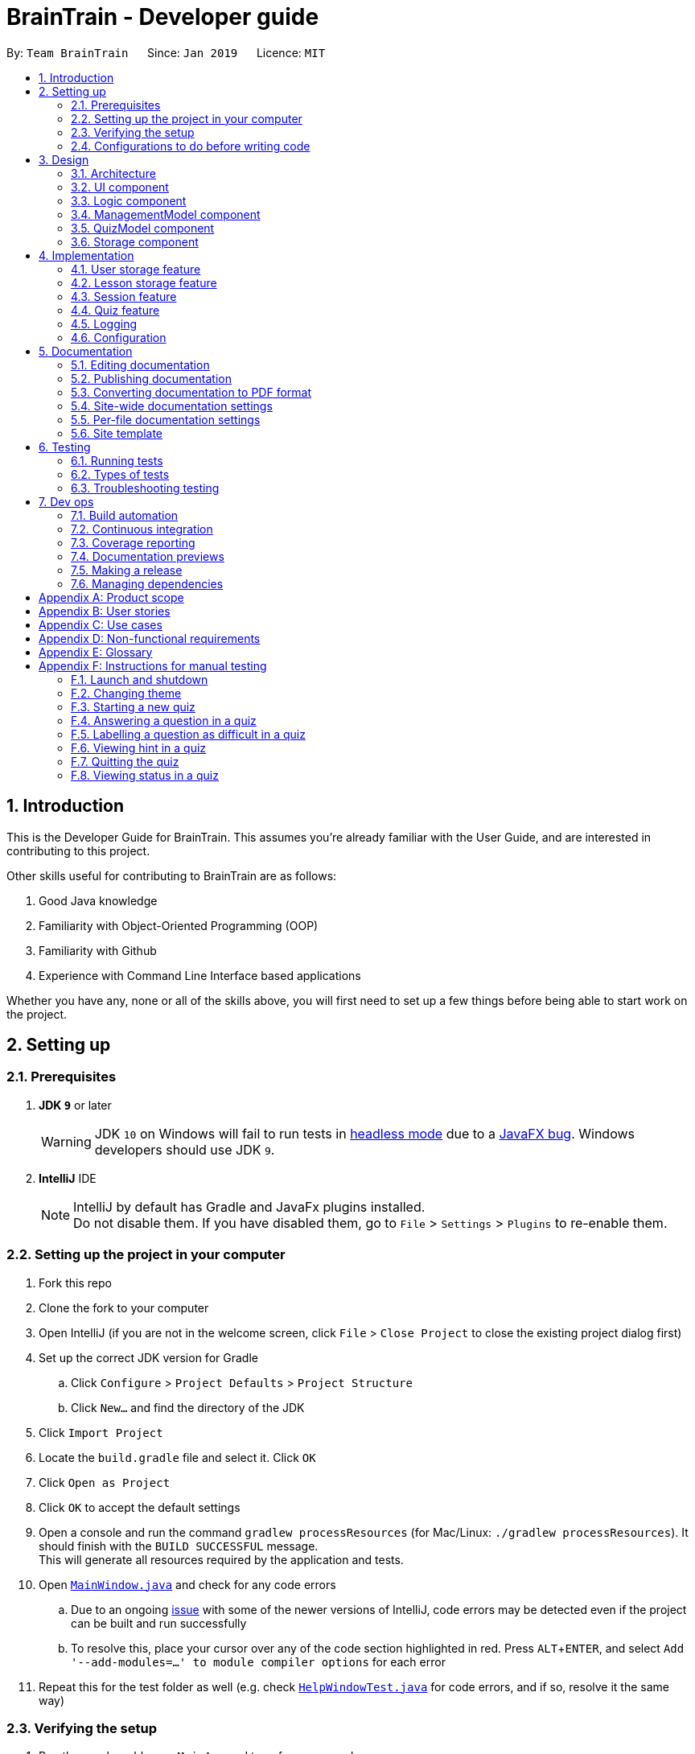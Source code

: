 = BrainTrain - Developer guide
:site-section: DeveloperGuide
:toc:
:toc-title:
:toc-placement: preamble
:sectnums:
:imagesDir: images
:stylesDir: stylesheets
:xrefstyle: full
:experimental:
ifdef::env-github[]
:tip-caption: :bulb:
:note-caption: :information_source:
:warning-caption: :warning:
:experimental:
endif::[]
:repoURL: https://github.com/CS2103-AY1819S2-W14-1/main/tree/master

By: `Team BrainTrain`      Since: `Jan 2019`      Licence: `MIT`

== Introduction +

This is the Developer Guide for BrainTrain. This assumes you're already familiar with the User Guide, and are interested in contributing to this project. +

Other skills useful for contributing to BrainTrain are as follows: +

. Good Java knowledge
. Familiarity with Object-Oriented Programming (OOP)
. Familiarity with Github
. Experience with Command Line Interface based applications

Whether you have any, none or all of the skills above, you will first need to set up a few things before being able to start work on the project.

== Setting up +

=== Prerequisites +

. *JDK `9`* or later
+
[WARNING]
JDK `10` on Windows will fail to run tests in <<UsingGradle#Running-Tests, headless mode>> due to a https://github.com/javafxports/openjdk-jfx/issues/66[JavaFX bug].
Windows developers should use JDK `9`.

. *IntelliJ* IDE
+
[NOTE]
IntelliJ by default has Gradle and JavaFx plugins installed. +
Do not disable them. If you have disabled them, go to `File` > `Settings` > `Plugins` to re-enable them.


=== Setting up the project in your computer

. Fork this repo
. Clone the fork to your computer
. Open IntelliJ (if you are not in the welcome screen, click `File` > `Close Project` to close the existing project dialog first)
. Set up the correct JDK version for Gradle
.. Click `Configure` > `Project Defaults` > `Project Structure`
.. Click `New...` and find the directory of the JDK
. Click `Import Project`
. Locate the `build.gradle` file and select it. Click `OK`
. Click `Open as Project`
. Click `OK` to accept the default settings
. Open a console and run the command `gradlew processResources` (for Mac/Linux: `./gradlew processResources`). It should finish with the `BUILD SUCCESSFUL` message. +
This will generate all resources required by the application and tests.
. Open link:{repoURL}/src/main/java/seedu/address/ui/MainWindow.java[`MainWindow.java`] and check for any code errors
.. Due to an ongoing https://youtrack.jetbrains.com/issue/IDEA-189060[issue] with some of the newer versions of IntelliJ, code errors may be detected even if the project can be built and run successfully
.. To resolve this, place your cursor over any of the code section highlighted in red. Press kbd:[ALT + ENTER], and select `Add '--add-modules=...' to module compiler options` for each error
. Repeat this for the test folder as well (e.g. check link:{repoURL}/src/test/java/seedu/address/ui/HelpWindowTest.java[`HelpWindowTest.java`] for code errors, and if so, resolve it the same way)

=== Verifying the setup

. Run the `seedu.address.MainApp` and try a few commands
. <<Testing,Run the tests>> to ensure they all pass.

=== Configurations to do before writing code

==== Configuring the coding style

This project follows https://github.com/oss-generic/process/blob/master/docs/CodingStandards.adoc[oss-generic coding standards]. IntelliJ's default style is mostly compliant with ours but it uses a different import order from ours. To rectify,

. Go to `File` > `Settings...` (Windows/Linux), or `IntelliJ IDEA` > `Preferences...` (macOS)
. Select `Editor` > `Code Style` > `Java`
. Click on the `Imports` tab to set the order

* For `Class count to use import with '\*'` and `Names count to use static import with '*'`: Set to `999` to prevent IntelliJ from contracting the import statements
* For `Import Layout`: The order is `import static all other imports`, `import java.\*`, `import javax.*`, `import org.\*`, `import com.*`, `import all other imports`. Add a `<blank line>` between each `import`

Optionally, you can follow the <<UsingCheckstyle#, UsingCheckstyle.adoc>> document to configure Intellij to check style-compliance as you write code.

==== Setting up CI

Set up Travis to perform Continuous Integration (CI) for your fork. See <<UsingTravis#, UsingTravis.adoc>> to learn how to set it up.

After setting up Travis, you can optionally set up coverage reporting for your team fork (see <<UsingCoveralls#, UsingCoveralls.adoc>>).

[NOTE]
Coverage reporting could be useful for a team repository that hosts the final version but it is not that useful for your personal fork.

Optionally, you can set up AppVeyor as a second CI (see <<UsingAppVeyor#, UsingAppVeyor.adoc>>).

[NOTE]
Having both Travis and AppVeyor ensures your app works on both Unix-based platforms and Windows-based platforms (Travis is Unix-based and AppVeyor is Windows-based)

== Design

[[Design-Architecture]]
=== Architecture

.Architecture diagram
image::Architecture.png[width="600"]

[TIP]
The `.pptx` files used to create diagrams in this document can be found in the link:{repoURL}/docs/diagrams/[diagrams] folder. To update a diagram, modify the diagram in the pptx file, select the objects of the diagram, and choose `Save as picture`.

The *_architecture diagram_* given above illustrates the high-level design of the BrainTrain app. It shows the key components of the app, and how they interact with one another.

==== Brief overview of key components
* `Main` has only one class called link:{repoURL}/src/main/java/seedu/address/MainApp.java[`MainApp`] which is responsible for:

** Initializing the components in the correct sequence and connecting them at app launch.
** Shutting down the components and invoking necessary clean-up methods at app closure.

* <<Design-Commons,*`Commons`*>> is a collection of classes which provides useful utility methods used by multiple other components.
The following class plays an important role at the architecture level:

** `LogsCenter` : Used by numerous classes to write log messages to the app's log file.
* <<Design-Ui,*`UI`*>>: Handles the user interface.
* <<Design-Logic,*`Logic`*>>: Handles the command executions.
* <<Design-ManagementModel,*`ManagementModel`*>>: Handles the in-memory data of management mode.
* <<Design-QuizModel,*`QuizModel`*>>: Handles the in-memory data of quiz mode.
* <<Design-Storage,*`Storage`*>>: Reads and writes data to the hard disk.

The <<Design-Ui,*`UI`*>>, <<Design-Logic,*`Logic`*>>, <<Design-ManagementModel,*`ManagementModel`*>>, <<Design-QuizModel,*`QuizModel`*>> and <<Design-Storage,*`Storage`*>> components have the following structure:

* Has an API in the form of an Java interface named after the component.
* Has its functionality exposed through a Java class named `{Component Name}Manager`.

For example, the `Logic` component (refer to figure 2 below) has it's API defined in the `Logic.java` interface, and exposes its functionality through the `LogicManager.java` class.

.Structure of the `Logic` component
image::LogicClassDiagram.png[width="800"]

[discrete]
[[componentInteractions]]
==== How do the key components interact
In this section, an example of how the key components interact when the user issues the command `deleteLesson 1` is shown.

.Sequence diagram of the `deleteLesson 1` command
image::sd_delete_lesson.png[width="800"]

Sequence diagrams such as the one above will be provided throughout the developer guide when it is important to highlight how the key components interact. Subsequent sections provide more details on each key component.

[[Design-Ui]]
=== UI component

.Structure of the `UI` Component
image::UiClassDiagram.png[width="800"]

*API* : link:{repoURL}/src/main/java/seedu/address/ui/Ui.java[`Ui.java`]

The `UI` consists of a `MainWindow` which is made up of the following parts: `CommandBox`, `ResultDisplay`,
`MainPanel`, `LessonListPanel`, `QuizResultPanel`, etc. All these parts, including the `MainWindow`,
inherit from the `UiPart` abstract class.

The `UI` component uses the *JavaFx* `UI` framework. The layouts for these `UI` parts are defined in corresponding `.fxml` files in the `src/main/resources/view` folder. For example, the layout for  link:{repoURL}/src/main/java/seedu/address/ui/MainWindow.java[`MainWindow`] is specified in the link:{repoURL}/src/main/resources/view/MainWindow.fxml[`MainWindow.fxml`].

The `UI` component,

* passes user input to the `Logic` component for command execution.
* listens for changes to `Logic` and updates if data is changed.

[[Design-Logic]]
=== Logic component +

[[fig-LogicClassDiagram]]
.Structure of the `Logic` component
image::LogicClassDiagram.png[width="800"]

*API* :
link:{repoURL}/src/main/java/seedu/address/logic/Logic.java[`Logic.java`]

.  `Logic` uses either `ManagementModeParser` or `QuizModeParser` class to parse the user command.
..  If `ManagementModeParser` is used to parse the user command:
...  This results in a `ManagementCommand` object which is executed by the `LogicManager`.
...  The command execution can affect the `ManagementModel` (e.g. adding a lesson).
..  If `QuizModeParser` is used to parse the user command:
...  This results in a `QuizCommand` object which is executed by the `LogicManager`.
...  The command execution can affect the `QuizModel` (e.g. answering a question).
.  The result of the command execution is encapsulated as a `CommandResult` object which is
returned to the `UI`.
.  In addition, the `CommandResult` object might also instruct the `UI` to perform certain actions,
 such as displaying the user guide to the user.

[[logicInteractions]]
==== How do the logic sub-components interact
In this section, an example of how the `Logic` sub-components interact when the user issues the command `addCard t/Korea t/Seoul h/S` is shown.

.'Sample-Capitals' lesson opened in card view
image::ui_add_card.png[width="512"]

Given the above example, the following sequence of interactions will occur within the `Logic` component.

.Sequence diagram of the `addCard t/Korea t/Seoul h/S` command
image::sd_add_card.png[width="800"]

[[Design-ManagementModel]]
=== ManagementModel component +

.Structure of the ManagementModel component
image::ManagementModelClassDiagram.png[width="800"]

*API* : link:{repoURL}/src/main/java/seedu/address/model/modelmanager/ManagementModel.java[`ManagementModel.java`]

The `ManagementModel`,

* stores a `LessonList` object which represents a list of `Lesson` objects.
* stores a `UserPref` object which represents the user's preferences.
* stores the in-memory user SRS data in `User`.
* does not depend on any other components.

[[Design-QuizModel]]
=== QuizModel component +

.Structure of the QuizModel Component
image::QuizModelClassDiagram.png[width="800"]

*API* : link:{repoURL}/src/main/java/seedu/address/model/modelmanager/QuizModel.java[`QuizModel.java`]

The `QuizModel`,

* stores a `Quiz` object that represents a list of `QuizCard`.
* stores a `Session` object that represents a list of `SrsCard`.
* stores a `ManagementModelManager` object that represents the `ManagementModel` component.
* depends on only the `ManagementModel` component.

[[Design-Storage]]
=== Storage component +

.Structure of the Storage Component
image::StorageClassDiagram.png[width="800"]

*API* : link:{repoURL}/src/main/java/seedu/address/storage/Storage.java[`Storage.java`]

The `Storage` component,

* saves lesson data in `.csv` format and read it back.
* saves user preferences in `.json` format and read it back.
* saves the user's SRS data in `.csv` format and read it back.

== Implementation +

This section describes some noteworthy details on how certain features are implemented.

// tag::datastorage[]
=== User storage feature +
The user storage features implements the following functions:

* Parsing user data into the correct format for file saving
* Parsing file into the correct format for user data

NOTE: These functions are automatically performed on opening/closing the application. File I/O is handled in the `CSVUtil` class.

==== User format +
.Data flow diagram for user import and export
image::CsvUserStorage.png[width="800"]

The user is parsed by `CsvUserStorage`, which is converted between User and List<String[]> format. List<String[]> format is the primary format handled by `CsvUtil` for reading and writing to `.csv` files.

A few noteworthy mentions of the main components saved into a `.csv` file for UserStorage are listed below.

==== Hashcode +
This is the question hashcode. Every question will have a unique hashcode for identification.

==== SRSDueDate +
This is the srsDueDate generated for that question. Questions with a nearer due-date will be generated first in the quiz.

==== Difficult +
These are questions that are labelled difficult by the user. Users are able to specifically practise questions that they have labelled difficult in session.

==== Sequence diagram for user storage
Below is a sequence diagram of how a file is parsed into BrainTrain

.Sequence diagram of how a file is imported when BrainTrain application starts
image::CsvUserStorageSequenceDiagram.png[width="800"]

==== Code snippet +
The following code snippet shows how the user data is obtained:
[source,java]
----
private Optional<CardSrsData> parseStringIntoCard(String[] cardArray) throws
            NumberFormatException, DateTimeParseException {

        for (int i = 0; i < cardArray.length - 1; i++) {
            if (cardArray[i].isEmpty()) {
                logger.warning("There are empty values in the file");
                return Optional.empty();
            }
        }

        try {
            hashCode = Integer.parseInt(cardArray[0]);
            numOfAttempts = Integer.parseInt(cardArray[1]);
            streak = Integer.parseInt(cardArray[2]);
            srs = Instant.parse(cardArray[3]);
            isDifficult = cardArray[4].equals("true");

            if (hashCode == ZERO) {
                logger.warning("Hashcode cannot be 0 in " + filePath.toString());
                return Optional.empty();
            }

        } catch (NumberFormatException e) {
            logger.warning("Values are not correct in " + filePath.toString());
            return Optional.empty();

        }

        card = new CardSrsData(hashCode, numOfAttempts, streak, srs, isDifficult);

        return Optional.of(card);
    }

----

==== Design considerations +
* ** Alternative 1 (Current choice):** Automate importing/exporting when session is open/close
** Pros: Lesser commands to manage.
** Cons: Opening and closing may take up a lot of time if file is very big.

* **Alternative 2:** Individual commands for user to toggle with to import and export files when desired
** Pros: More control given to user
** Cons: Accidental overwriting of files may occur. Furthermore, if users are not able to parse in values correctly, the file will not be saved. This is troublesome for users who are not tech-savvy.

// end::datastorage[]

// tag::csvstorage[]
=== Lesson storage feature
==== Current implementation +
The lesson CSV storage feature implements the following functions:

* Parsing lesson data into a list of string arrays, which is a format OpenCSV accepts for saving to CSV.
* Parsing a list of string arrays back into lesson data, as retrieved from OpenCSV.

Actual file I/O is handled in the CsvUtil class, which uses the Open`.csv` library to read/write `.csv` files.

{empty} +

==== Csv lesson format +
.High-level sequence diagram for the `reload` command, an example of lesson loading
image::CsvLessonStorageSequenceDiagram.png[width="800"]

Lessons are parsed by CsvLessonListStorage, being converted between Lesson and List<String[]> formats. The List<String[]> format is the primary format handled by CsvUtil for reading and writing to `.csv` files.

For lessons, there are three main sections when saved to a `.csv` file.

===== Name +
A lesson's name in BrainTrain is equivalent to its file name. +
A lesson named "French" would be saved as "French.csv", and vice-versa.

===== Header +
The header is represented in the file as the first two lines. Each line represents a specific set of data, as outlined below.

The first line represents the type of the corresponding column. Each column can have three types:

. *Tested* +
This marks the column as a core value. By default, the first two instances of *Tested* in the file will be tested in quiz mode. All remaining Tested values are treated as *Not Tested*.
. *Not Tested* +
This marks the column as a core value. However, unlike *Tested*, they will not be tested in quiz mode. You can use the `set` command to change this.
. *Hint* +
This marks the column as a hint value. *Hint* values will appear when the user enters the `\hint` command in quiz mode. Values here are optional and can be left empty.

NOTE: Core values require every value in that column to be non-empty. This guarantees that the user will be tested on something, should they change which fields are tested.

This is a code snippet from the parsing of the header data.

[source,java]
----
for (int i = 0; i < headerArray.length; i++) {
    if (headerArray[i].isEmpty()) {
        headerArray[i] = " ";
    }
}
int coreCount = 0;
int index = 0;
while (index < headerArray.length) {
    String headerChar = headerArray[index].toLowerCase().substring(0, 1);
    if (headerChar.equals(HEADER_CORE_QA)) {
        if (questionIndex == -1) {
            questionIndex = index;
        } else if (answerIndex == -1) {
            answerIndex = index;
        }
        coreCount++;
    } else if (headerChar.equals(HEADER_CORE_NOT_QA)) {
        coreCount++;
    } else if (!headerChar.equals(HEADER_OPTIONAL)) {
        return returnValues;
    }
    index++;
}
----

* As seen at the beginning of the while loop, header values are actually treated as single case-insensitive characters. This means an experienced user may simply enter those letters as a shortcut.
* The second line represents the name of each column as shown to the user. Any names left blank are automatically replaced with Unnamed.
* Any discrepancies in the number of types and the number of names will result in the lesson not being loaded. +

===== Card data +
All remaining data is treated as card data. Any invalid data found in memory or from the file is skipped over. +

===== Summary +

.Activity diagram for the `reload` command, highlighting failure conditions
image::ReloadActivityDiagram.png[width="800"]

As shown in the above diagram, data that is read in from a file goes through various checks before it is loaded into the application. Any invalid data is skipped over, with an entry in the logs explaining the cause of failure.

{empty} +

==== Design considerations

===== Aspect: choice of file type +
* **Alternative 1 (current choice):** Save as `.csv`
** Pros: User is able to modify lesson data in a more advanced external spreadsheet tool like Excel
** Cons: Lack of data verification within the file, JSON is already implemented in original code
* **Alternative 2:** Save as JSON
** Pros: All values can be verified through the file
** Cons: Difficult for user to edit manually

Alternative 1 was chosen as ease of use is a high priority for the project. Most computer users are familiar with the Microsoft Office suite of applications, such as Word and Excel. As Excel allows `.csv` files to be shown in a spreadsheet, it was intended that users use Excel alongside BrainTrain for easy lesson management.

===== Aspect: handling of invalid data +
* **Alternative 1 (current choice):** Skip over specific lesson/card
** Pros: User data is not automatically overwritten
** Cons: User has to manually fix any issues with their data
* **Alternative 2:** Automatically fix data
** Pros: Ease of use for user
** Cons: Automatic fix may not be as desired by user

Alternative 1 was chosen as creators are expected to have some skill in data editing. Normal users would ideally only download lessons from a creator, and would not be familiar enough with the lesson data to fix any issues.

{empty} +

// end::csvstorage[]


// tag::session[]
=== Session feature +
Session feature generates cards for users in quiz session based on their requirement.

==== Current implementation +
Session feature implements the following functions and commands:

* Combining data from lesson and user storage together.
* SrsCardManager:
** Generating a list of cards for quiz based on different modes and SRS (Space-Repetition technique) method.
** Updating user data after quiz ends.
* `start` - An input with lesson index, count of cards and mode parameters.

==== SRS method +
The SRS method allows users to be tested with the most urgent questions. The method gives each card a `srsDueDate` field which contains
an instant value representing the deadline of testing this card again.

* The SRS method updates users profile using link:https://en.wikipedia.org/wiki/Leitner_system[Leitner_system].
** There are several levels in the Leitner_system. The lower the level is, the more urgent the card is. When the user answers correctly, the level of that card will increase by one. Otherwise it will decrease by one.
** User data will be updated based on their performance in quiz session. Generally speaking, if the user answer correctly, the `srsDueDate` of the current card will be carry-forwarded.

.Explanation diagram for Leitner-System
image::Leitner-system.png[width="300"]

==== SrsCardManager +
The `SrsCardManager` generates needed list of `QuizCard` when the user wants to start a quiz. This class includes four methods for four different modes correspondingly as shown below.

* Difficult mode: `previewDifficult()`
* Preview mode: `preview()`
* Learn mode: `learn()`
* Review mode: `sort()`

The following activity diagram summarizes what happens when the user executes a new `StartCommand`.

.Activity diagram for session generation
image::SrsCardManagerGenerateActivityDiagram.png[width="500"]

[NOTE]
====
link:https://en.wikipedia.org/wiki/Spaced_repetition[Space-Repetition technique] is only applied in review mode.
====

The `SrsCardManager` also updates user data using `UpdateCardData()` after receiving results from `Quiz`.

==== Quiz start command: `start` +

The `start` command starts a quiz session based on input parameters. It will analyze the current storage information and then generate the list of `QuizCard` using `SrsCardManager`. It will test the 2 values set to be tested for the lesson. The generating rules are different for different `QuizMode` as explained in a subsequent section. Once the `start` command have succeeded running, the system will switch to the quiz mode.

The `start` command needs users to specify `LessonIndex`, `CardCount` and `QuizMode` parameter.

The following sequence diagram shows the interaction between the various classes when the user starts a sample quiz:

.Sequence diagram for start feature
image::QuizStartCommandSequenceDiagram.png[width="800"]

==== Design consideration

===== Aspect: SRS method for updating +

* **Alternative 1: Leinter System (current choice)**
** Pros: Efficient in calculation and easy to understand.
** Cons: The time interval between levels cannot be long.
* **Alternative 2: Pimsleur's graduated-interval recall**
** Pros: Short time interval between the first few repetitions.
** Cons: No level attribute to group the element clearly.
* Alternative 1 was chosen because it clearly displays the due date in several levels. Developers can also understand it easily since the actions for updating is simple. Besides, the system does not require the testing interval of the same card to be very small.

===== Aspect: data storage to support the SRS system +

* **Alternative 1: The system saves the due time into several levels and stores in a hashmap with card's hashcode (current choice)**
** Pros: It is easier to update the user progress using Leinter System since the levels are already stored.
** Cons: The system needs to generate the range of due time for each level by default and the range may be unreasonable.
* **Alternative 2: The system saves the due time and hashcode of cards directly in a 2D array**
** Pros: It is clearer to see the match between card and its due time with same hashcode.
** Cons: It is more difficult to set the updated due time for each single card.
* Alternative 1 was chosen because the quiz only passes back information of total attempts and total number of correct answers. It is hard to generate an algorithm to update due time for each single card with only these quiz information. Thus, grouping cards as different levels and updating due time under different levels can solve this problem more efficiently.

===== Aspect: review mode +

* **Alternative 1: Starts test directly (current choice)**
** Pros: Users can focus on the tests directly.
** Cons: No time for them to have a quick reminder.
* **Alternative 2: Starts with previewing questions and answers**
** Pros: Users can recall the cards before testing.
** Cons: The difficulty level becomes lower.
* Alternative 1 was chosen because users are supposed to enter the test directly when they are reviewing cards. They can then judge their memorizing results in a most accurate level.

//end::session[]



// tag::quiz[]
=== Quiz feature +
Quiz feature allows users to enter quiz related commands and answer.

==== Current implementation +
The quiz feature processes the following inputs:

* `[ANSWER]...` - An input without a prefix `\` is treated as an answer.
* `\difficult` - Labels current question as difficult or not.
* `\help` - Lists all quiz commands and inputs which will be accepted.
* `\hint` - Reveals additional information to help the user to answer the question.
* `\quit` - Quits quiz mode and saves attempt progress.
* `\status` - Lists current quiz progress.

==== Quiz class +

link:{repoURL}/src/main/java/seedu/address/model/quiz/Quiz.java[`Quiz.java`] holds all the in-memory
quiz data. It takes in a list of <<card,cards>> from `Session`. Then, it generates an expanded list of cards based on the `mode` indicated by the user. The generated list of cards in both
`review` and `learn` mode includes cards which questions and answers are flipped. This to ensure that users are
memorizing both question and answer values. According to the mode which the user has chosen, the cards will be
displayed differently as seen below.

In the four different modes:

* **Preview**: both the question and answer are shown to the user.

.Question displayed in `preview` mode.
image::quiz-command-examples/quiz-preview.PNG[width="300"]

* **Review**: only the question is shown as the user needs to answer the question.

.Question displayed in `review` mode.
image::quiz-command-examples/quiz-review.PNG[width="300"]

* **Learn**: is a combination of preview and review, the user sees both the question and
answer as in `preview` mode, before attempting the question with the answer hidden as in `review` mode.

.Question displayed in `learn` mode.
image::quiz-command-examples/quiz-learn.PNG[width="670"]

* **Difficult**: similar to preview mode but only contains questions which have been labelled as
difficult.

// end::quiz[]
The following code shows how are the cards generated:
[source,java]
----
private List<QuizCard> generate() {
    generatedQuizCardList = new ArrayList<>();

    switch (mode) {
    case PREVIEW:
        generatePreview();
        break;
    case LEARN:
        // Learn is a combination of preview + review
        generatePreview();
        generateReview();
        break;
    case REVIEW:
        generateReview();
        break;
    case DIFFICULT:
        generatePreview();
        break;
    default:
        break;
    }

    generatedCardSize = generatedQuizCardList.size();
    return generatedQuizCardList;
}

private void generateReview() {
    QuizCard currentCard;
    for (int i = 0; i < originalQuizCardList.size(); i++) {
        currentCard = originalQuizCardList.get(i);
        generatedQuizCardList.add(
            currentCard.generateOrderedQuizCardWithIndex(i, QuizMode.REVIEW));
    }

    for (int i = 0; i < originalQuizCardList.size(); i++) {
        currentCard = originalQuizCardList.get(i);
        generatedQuizCardList.add(
            currentCard.generateFlippedQuizCardWithIndex(i));
    }
}

private void generatePreview() {
    QuizCard currentCard;

    for (int i = 0; i < originalQuizCardList.size(); i++) {
        currentCard = originalQuizCardList.get(i);
        generatedQuizCardList.add(
            currentCard.generateOrderedQuizCardWithIndex(i, QuizMode.PREVIEW));
    }
}
----
// tag::quiz[]
==== [ANSWER] +
.High-level sequence diagram for the `ANSWER` command, an example of completing a quiz.
image::AnwerComponetSequenceDiagram.png[width="800"]

The `[ANSWER]` feature is facilitated by `QuizAnswerCommand`. The command takes in user input
as answer, which will be processed later when the command is executed.

The following sequence diagram shows the interaction between the various classes when the user
answered the question correctly:

.Sequence diagram for answer feature
image::QuizAnswerCommandSequenceDiagram.png[width="900"]

In the `execute` method of the `QuizAnswerCommand`, the following steps can be performed:

1. Quiz result +
This step checks if the user is shown the result, this is performed because the quiz can only end after
the result has been shown. Once the quiz ends, BrainTrain will save the progress of the quiz
to the file specified by the user.

2. Handling of answer +
This step checks if the answer should be handled, if user is in `PREVIEW` mode it will not be
handled. Otherwise, the total attempts and streak of the question will be updated depending on whether the question has been answered correctly.

3. Handling of next question +
This step verifies that the question has been answered correctly, and checks if there are still questions
left for the current quiz. Depending on the check, it will then displays the next question or the quiz result.

The following code shows how the steps could be performed:

[source,java]
----
public CommandResult execute(Model model, CommandHistory history) throws CommandException {
    requireNonNull(model);
    this.quizModel = requireQuizModel(model);
    this.card = quizModel.getCurrentQuizCard();
    this.isCurrentCardWrong = false;

    StringBuilder sb = new StringBuilder();

    if (quizModel.isResultDisplay()) {
        endQuiz();
        return new CommandResult("", true, false, false);
    }

    if (card.isWrongTwice() || card.getQuizMode() != QuizMode.PREVIEW) {
        sb.append(handleCurrentCardAnswer());
    }

    if (!isCurrentCardWrong) {
        String result = handleIfCardLeft();
        sb.append(result);
    }

    return new CommandResult(sb.toString(), true, false, false);
}

----

// end::quiz[]


==== \quit +
The `\quit` will force quit the current quiz and save the attempted questions to the location which
the user has specified in `UserPref`. By default it will be saved to `\userdata\savedata.csv`. Once
the `\quit` command is completed, the user will be returned to the management mode.

.Sequence diagram for quit feature
image::QuizQuitCommandSequenceDiagram.png[width="800"]

==== \status +
The `\status` feature lists the total number of attempts you have made, total number of
question you have gotten correct, and which question you are currently on.

.Sequence diagram for status feature
image::QuizStatusCommandSequenceDiagram.png[width="800"]

// tag::quiz[]
==== Design considerations

===== Aspect: quiz and management commands execution +
* **Alternative 1 (current choice):** Run quiz in a different mode
** Pro: Least restricted choice of answer and great user experience.
** Con: Tedious to implement.

* **Alternative 2:** Run quiz together with the rest of the commands
** Pro: Easy to implement.
** Con: Restricted answer and compromised user experience. Answer cannot start with words already
reserved for management commands.
(e.g. `start`)

**Alternative 1** is chosen because it allows the user to have a more flexible choice of
word. For certain questions, it is possible for the answer to be "start". Hence by choosing alternative 1, the choice of answer will not be restricted. Also, by running the quiz in a different mode, it allows the user to have intuitive
interaction in quiz mode.
// end::quiz[]

=== Logging +

We are using `java.util.logging` package for logging. The `LogsCenter` class is used to manage the logging levels and logging destinations.

* The logging level can be controlled using the `logLevel` setting in the configuration file (See <<Implementation-Configuration>>)
* The `Logger` for a class can be obtained using `LogsCenter.getLogger(Class)` which will log messages according to the specified logging level
* Currently log messages are output through: `Console` and to a `.log` file.

*Logging Levels*

* `SEVERE` : Critical problem detected which may possibly cause the termination of the application
* `WARNING` : Can continue, but with caution
* `INFO` : Information showing the noteworthy actions by the app
* `FINE` : Details that is not usually noteworthy but may be useful in debugging e.g. print the actual list instead of just its size

[[Implementation-Configuration]]
=== Configuration +

Certain properties of the application can be controlled (e.g user prefs file location, logging level) through the configuration file (default: `config.json`).

== Documentation +

We used AsciiDoc for writing documentation.

[NOTE]
We chose AsciiDoc over Markdown because AsciiDoc, although a bit more complex than Markdown, provides more flexibility in formatting.

=== Editing documentation +

See <<UsingGradle#rendering-asciidoc-files, UsingGradle.adoc>> to learn how to render `.adoc` files locally to preview the end result of your edits.
Alternatively, you can download the AsciiDoc plugin for IntelliJ, which allows you to preview the changes you have made to your `.adoc` files in real-time.

=== Publishing documentation +

See <<UsingTravis#deploying-github-pages, UsingTravis.adoc>> to learn how to deploy GitHub Pages using Travis.

=== Converting documentation to PDF format +

We use https://www.google.com/chrome/browser/desktop/[Google Chrome] for converting documentation to PDF format, as Chrome's PDF engine preserves hyperlinks used in webpages.

Here are the steps to convert the project documentation files to PDF format.

.  Follow the instructions in <<UsingGradle#rendering-asciidoc-files, UsingGradle.adoc>> to convert the AsciiDoc files in the `docs/` directory to HTML format.
.  Go to your generated HTML files in the `build/docs` folder, right click on them and select `Open with` -> `Google Chrome`.
.  Within Chrome, click on the `Print` option in Chrome's menu.
.  Set the destination to `Save as PDF`, then click `Save` to save a copy of the file in PDF format. For best results, use the settings indicated in the screenshot below.

.Saving documentation as PDF files in Chrome
image::chrome_save_as_pdf.png[width="300"]

[[Docs-SiteWideDocSettings]]
=== Site-wide documentation settings +

The link:{repoURL}/build.gradle[`build.gradle`] file specifies some project-specific https://AsciiDoctor.org/docs/user-manual/#attributes[AsciiDoc attributes] which affects how all documentation files within this project are rendered.

[TIP]
Attributes left unset in the `build.gradle` file will use their *default value*, if any.

[cols="1,2a,1", options="header"]
.List of site-wide attributes
|===
|Attribute name |Description |Default value

|`site-name`
|The name of the website.
If set, the name will be displayed near the top of the page.
|_not set_

|`site-githuburl`
|URL to the site's repository on https://github.com[GitHub].
Setting this will add a "View on GitHub" link in the navigation bar.
|_not set_

|`site-seedu`
|Define this attribute if the project is an official SE-EDU project.
This will render the SE-EDU navigation bar at the top of the page, and add some SE-EDU-specific navigation items.
|_not set_

|===

[[Docs-PerFileDocSettings]]
=== Per-file documentation settings +

Each `.adoc` file may also specify some file-specific https://asciidoctor.org/docs/user-manual/#attributes[asciidoc attributes] which affects how the file is rendered.

Asciidoctor's https://asciidoctor.org/docs/user-manual/#builtin-attributes[built-in attributes] may be specified and used as well.

[TIP]
Attributes left unset in `.adoc` files will use their *default value*, if any.

[cols="1,2a,1", options="header"]
.List of per-file attributes, excluding Asciidoctor's built-in attributes
|===
|Attribute name |Description |Default value

|`site-section`
|Site section that the document belongs to.
This will cause the associated item in the navigation bar to be highlighted.
One of: `UserGuide`, `DeveloperGuide`, ``LearningOutcomes``{asterisk}, `AboutUs`, `ContactUs`

_{asterisk} Official SE-EDU projects only_
|_not set_

|`no-site-header`
|Set this attribute to remove the site navigation bar.
|_not set_

|===

=== Site template +

The files in link:{repoURL}/docs/stylesheets[`docs/stylesheets`] are the https://developer.mozilla.org/en-US/docs/Web/CSS[CSS stylesheets] of the site.
You can modify them to change some properties of the site's design.

The files in link:{repoURL}/docs/templates[`docs/templates`] controls the rendering of `.adoc` files into HTML5.
These template files are written in a mixture of https://www.ruby-lang.org[Ruby] and http://slim-lang.com[Slim].

[WARNING]
====
Modifying the template files in link:{repoURL}/docs/templates[`docs/templates`] requires some knowledge and experience with Ruby and Asciidoctor's API.
You should only modify them if you need greater control over the site's layout than what stylesheets can provide.
The SE-EDU team does not provide support for modified template files.
====

[[Testing]]
== Testing

=== Running tests +

There are three ways to run tests.

[TIP]
The most reliable way to run tests is the 3rd one. The first two methods might fail some GUI tests due to platform/resolution-specific idiosyncrasies.

*Method 1: Using IntelliJ JUnit test runner*

* To run all tests, right-click on the `src/test/java` folder and choose `Run 'All Tests'`
* To run a subset of tests, you can right-click on a test package, test class, or a test and choose `Run 'ABC'`

*Method 2: Using Gradle*

* Open a console and run the command `gradlew clean allTests` (Mac/Linux: `./gradlew clean allTests`)

[NOTE]
See <<UsingGradle#, UsingGradle.adoc>> for more info on how to run tests using Gradle.

*Method 3: Using Gradle (headless)*

Thanks to the https://github.com/TestFX/TestFX[TestFX] library we use, our GUI tests can be run in the _headless_ mode. In the headless mode, GUI tests do not show up on the screen. That means the developer can do other things on the Computer while the tests are running.

To run tests in headless mode, open a console and run the command `gradlew clean headless allTests` (Mac/Linux: `./gradlew clean headless allTests`)

=== Types of tests +

We have two types of tests:

.  *GUI Tests* - These are tests involving the GUI. They include,
.. _System Tests_ that test the entire app by simulating user actions on the GUI. These are in the `systemtests` package.
.. _Unit tests_ that test the individual components. These are in `seedu.address.ui` package.
.  *Non-GUI Tests* - These are tests not involving the GUI. They include,
..  _Unit tests_ targeting the lowest level methods/classes. +
e.g. `seedu.address.commons.StringUtilTest`
..  _Integration tests_ that are checking the integration of multiple code units (those code units are assumed to be working). +
e.g. `seedu.address.storage.StorageManagerTest`
..  Hybrids of unit and integration tests. These test are checking multiple code units as well as how the are connected together. +
e.g. `seedu.address.logic.LogicManagerTest`


=== Troubleshooting testing +
**Problem: `HelpWindowTest` fails with a `NullPointerException`.**

* Reason: One of its dependencies, `HelpWindow.html` in `src/main/resources/docs` is missing.
* Solution: Execute Gradle task `processResources`.

== Dev ops

=== Build automation +

See <<UsingGradle#, UsingGradle.adoc>> to learn how to use Gradle for build automation.

=== Continuous integration +

We use https://travis-ci.org/[Travis CI] and https://www.appveyor.com/[AppVeyor] to perform _Continuous Integration_ on our projects. See <<UsingTravis#, UsingTravis.adoc>> and <<UsingAppVeyor#, UsingAppVeyor.adoc>> for more details.

=== Coverage reporting +

We use https://coveralls.io/[Coveralls] to track the code coverage of our projects. See <<UsingCoveralls#, UsingCoveralls.adoc>> for more details.

=== Documentation previews +
When a pull request has changes to AsciiDoc files, you can use https://www.netlify.com/[Netlify] to see a preview of how the HTML version of those AsciiDoc files will look like when the pull request is merged. See <<UsingNetlify#, UsingNetlify.adoc>> for more details.

=== Making a release +

Here are the steps to create a new release.

.  Update the version number in link:{repoURL}/src/main/java/seedu/address/MainApp.java[`MainApp.java`].
.  Generate a JAR file <<UsingGradle#creating-the-jar-file, using Gradle>>.
.  Tag the repo with the version number. e.g. `v0.1`
.  https://help.github.com/articles/creating-releases/[Create a new release using GitHub] and upload the JAR file you created.

=== Managing dependencies +

A project often depends on third-party libraries. For example, Address Book depends on the https://github.com/FasterXML/jackson[Jackson library] for JSON parsing. Managing these _dependencies_ can be automated using Gradle. For example, Gradle can download the dependencies automatically, which is better than these alternatives:

[loweralpha]
. Include those libraries in the repo (this bloats the repo size)
. Require developers to download those libraries manually (this creates extra work for developers)

[appendix]
== Product scope +

*Target user profile*:

* student who is trying to remember something content heavy for a given subject
* would like a flashcard system that introduces/tests them on words/ideas
* prefers command line interface for simplicity
* able to keep track of the progress of all <<lesson,lessons>>

*Possible users*:

* User / Student: Someone who's trying to memorise content
* Creator / Educator: Someone who generates the lists of content so that other users (i.e Student) can use it directly without having to do the data entry


*Value proposition*: Flashcard integrated with <<srs,SRS>> that assists in memorization

[appendix]
== User stories +

Priorities: High (must have) - `* * \*`, Medium (nice to have) - `* \*`, Low (unlikely to have) - `*`

[width="59%",cols="22%,<23%,<25%,<30%",options="header",]
|=======================================================================
|Priority |As a ... |I want to ... |So that...
|`* * *` |new user |see usage instructions |I can refer to instructions when I forget how to use the app

|`* * *` |user |load/import lessons |I can use the app without needing to make my own lists first

|`* * *` |Creator |export lessons |I can share my lessons easily in a multiple files

|`* * *` |user |be tested more often on poorly memorized questions |I can automatically focus on them

|`* * *` |user |save my current progress |I do not lose progress between sessions

|`* * *` |user |export my current progress |I can keep my progress between different devices

|`* * *` |user |reset my progress |I can start anew

|`* * *` |user |see my current progress |I know which questions I frequently get it right or wrong

|`* * *` |user |be give multiple chances to answer |I am given some leeway for mistyping

|`* * *` |user |start a lesson |I can start to memorise

|`* * *` |user |see a hint if I am not sure about the answer |I can have a deeper impression

|`* * *` |user |exit a quit any time |I can save my progress and continue next time.

|`* * *` |user |view correct answer and explanation if I answered wrongly |I can understand and
remember it better

|`* * *` |user |view the cards from the lesson at a glance|I can manage the lesson's cards easily

|`* * *` |user |view all the lessons at a glance|I can easily manage the lessons easily

|`* * *` |Creator |change the testable values|I can choose which values to tested.

|`* *` |user |add tags to the lessons |I can search based on the tags

|`* * ` |user |start multiple lessons |I can see all the question at once

|`* *` |user |limit how many questions I’m given at one go |I can have shorter/longer sessions

|`* *` |user |store/favourite hard content |I can review them more frequently

|`* *` |user |have my own profile |Others can use the program on the same device

|`* *` |user |use any language |I can use it for languages other than English

|`* *` |user |have a graded test based on my current progress |I can see clearly how well I obtain the knowledge

|`* *` |user |view lessons created by others |I can import them into my own library without creating my own

|`* *` |user |change the frequency of re-testing |I can test everything on my own basis

|`* *` |user |switch question and answer |I can associate the answer and question the other way.

|`*` |user |change the number of possible answers |I can vary the difficulty level

|`*` |user |have images as prompts |I have more varied test options

|`*` |user |set the plan (like 15 words a day) |I can make sure that I'm on track

|`*` |user |autocomplete the lessons name |I can find a lesson quickly

|`*` |Creator |import from other file formats into lessons |I can use my own pre-existing lists with the application

|`*` |Creator |notify users if there is any change of the app |I can help users stay updated with new methods

|=======================================================================

[appendix]
== Use cases +

[discrete]
=== Use case: import a lesson +

*MSS*

. User downloads file from a source (e.g Internet, other users).
. User moves the file to the lessons folder.
. User restarts App.
. App loads the file as a lesson.
. App shows loaded lessons in the UI.

+
Use case ends.

*Extensions*

[none]
* 3a. User inputs invalid file.
+
[none]
** 3a1. App continues loading other lessons.
+
Use case resumes at step 5.

[discrete]
=== Use case: test poorly memorised questions +

*MSS*

1. User requests to revise poorly/wrongly answered questions
2. App requests for the pool of questions based on the user’s profile
3. App displays questions for User to answer.
4. User to input his answer.
5. App displays the correct answer.
+
Steps 3-5 are repeated until there are no more questions left to be tested.
+
Use case ends.

*Extensions*

[none]
* 3a. App detects no questions to be tested now.
+
[none]
** 3a1. App prompts User to continue testing all questions.
** 3a2. User enter yes.
+
Use case resumes at step 3.

[discrete]
=== Use case: start a review quiz +

*MSS*

1. User finds specified lesson.
2. User starts quiz by lesson name.
3. App displays questions for User to answer.
4. User to input his answer.
5. App displays the correct answer.
+
Steps 3-5 are repeated until there are no more questions left to be tested.
+
Use case ends.

*Extensions*

[none]
* 3a. App detects no questions to be reviewed now.
+
[none]
** 3a1. App prompts User no questions to be reviewed now.

+
Use case ends.


[appendix]
== Non-functional requirements +

.  Should work on any <<mainstream-os,mainstream OS>> as long as it has Java `9` or higher installed.
.  Should be able to hold up to 1000 cards in multiple lessons without a noticeable sluggishness in
performance for typical usage.
.  Should be able to load 1000 cards within 7 seconds.
.  A user with above average typing speed for regular English text (i.e. not code, not system admin commands) should be able to accomplish most of the tasks faster using commands than using the mouse.

[appendix]
== Glossary +

[[card]] Card::
A card contains 2 or more `TEST` values and 0 or more `HINT` values. When a card is tested in
quiz mode, 2 of its `TEST` values will be tested as a question-answer pair. `HINT` values will be
shown when the `\hint` command is entered.

[[lesson]] Lesson::
A lesson contains <<card,cards>> of the same type and topic. It has 2 or more `TEST` values and 0
 or more `HINT` values. Cards added to this lesson must have corresponding `TEST` values, but need
 not have matching `HINT` values. By default, the first 2 `TEST` values of cards in this lesson will
 be tested when the lesson is started in quiz mode. You can change this by using the `set` command.

[[mainstream-os]] Mainstream OS::
Windows, Linux, Unix, OS-X

[[session]] Session::
User’s current learning progress

[[srs]] Spaced Repetition System (SRS)::
The technique of gradually delaying or accelerating the testing of content based on the user’s success.

[appendix]
== Instructions for manual testing +

Given below are instructions to test the app manually.

[NOTE]
These instructions only provide a starting point for testers to work on; testers are expected to do more _exploratory_ testing.

=== Launch and shutdown +

. Initial launch

.. Download the jar file and copy into an empty folder
.. Double-click the jar file +
   Expected: Shows the GUI with a set of sample contacts. The window size may not be optimum.

. Saving window preferences

.. Resize the window to an optimum size. Move the window to a different location. Close the window.
.. Re-launch the app by double-clicking the jar file. +
   Expected: The most recent window size and location is retained.

=== Changing theme +

. Changing from light theme to dark theme
.. `changeTheme` +

.. Exit and start `BrainTrain` again. +
   Expected: The theme have changed to dark theme and persist beyond restart.

//tag::session[]
=== Starting a new quiz +

Below are some test cases you can perform to test the `StartCommand` for the Management feature.

. Prerequisite: The system is in the management mode and there is no opened lesson currently.
. Test case:
.. `start 1 m/preview` +
   Expected: The system and GUI change to `Quiz mode`. Starting new quiz. Current lesson is the first lesson in the list. Besides, only one card will be previewed in the quiz.
.. `start 3 c/1 m/learn` +
   Expected: The system and GUI change to `Quiz mode`. Starting new quiz. Current lesson is the third lesson in the list. Besides, only one card will be learnt in the quiz.

//end::session[]
=== Answering a question in a quiz +

Below are some test cases you can perform to test the `QuizAnswerCommand` for the Quiz feature. +

. Answering questions in `learn` mode
.. Prerequisite: A quiz have already started. +
   Start a quiz, for example `start n/sample-capitals c/1 m/learn` +
   Replace lesson name with a lesson of your choice. +
   Answer the question according to the question from the specified lesson.

.. Test case:  +
... kbd:[enter] or anything without the prefix `\` followed by kbd:[enter] +
    Expected: Shown the question for answering. +

... `brussels` +
    Expected: Answered the question correct. Total correct question updated.

... `belgiu` +
    Expected: Answered the question wrongly once. Total correct question updated.

... `belgiuu` +
    Expected: Answered the question wrongly twice and shown the correct answer. Total correct
    question updated.

. Answering questions in `review` mode
.. Prerequisite: A quiz have already started. +
   Start a quiz, for example `start n/sample-capitals c/1 m/review` +
   Replace lesson name with a lesson of your choice. +
   Answer the question according to the question from the specified lesson.

.. Test case:
... `brussels` +
    Expected: Answered the question correct. Total correct question updated.

... `belgiu` +
    Expected: Answered the question wrongly once. Total correct question updated.

... `belgiuu` +
    Expected: Answered the question wrongly twice and shown the correct answer. Total correct
    question updated.

. Answering questions in `preview` mode
.. Prerequisite: A quiz have already started. +
   Start a quiz, for example `start n/sample-capitals c/1 m/preview` +
   Replace lesson name with a lesson of your choice. +
   Answer the question according to the question from the specified lesson.

.. Test case:
... kbd:[enter] or anything without the prefix `\` followed by kbd:[enter] +
    Expected: Shown the next question for previewing. +

=== Labelling a question as difficult in a quiz +

Below is a test case you can perform to test the `QuizDifficultCommand` for the Quiz feature. +

. Prerequisite: A quiz have already started. +
   Start a quiz, for example `start n/sample-capitals c/1 m/learn` +
   Replace the lesson name with a lesson of your choice. +

. Test case:  +
.. `\difficult` +
    Expected: Card labelled as difficult. +

.. `\difficult` +
    Expected: Card labelled as not difficult. +

=== Viewing hint in a quiz +

Below is a test case you can perform to test the `QuizHintCommand` for the Quiz feature. +

. Prerequisite: A quiz have already started. +
   Start a quiz, for example `start n/sample-capitals c/1 m/review` +
   Replace the lesson name with a lesson of your choice. +

. Test case: `\hint` +
  Expected: Shown the hint for this question. +

=== Quitting the quiz +

Below are some test cases you can perform to test the `QuizQuitCommand` for the Quiz feature. +

Prerequisite: A quiz have already started. +
Start a quiz, for example `start n/sample-capitals c/1 m/review` +
Replace lesson name with a lesson of your choice. +
Answer the question according to the question from the specified lesson.

. Test case: `\quit` +
  Expected: Shown the result of the quiz and saved the progress of 0 attempted question.

. Test case: `brussels` +
  `\quit` +
  Expected: Shown the result of the quiz and saved the progress of 1 attempted question.

=== Viewing status in a quiz +

Below is a test cases you can perform to test the `QuizStatusCommand` for the Quiz feature. +

. Prerequisite: A quiz have already started. +
   Start a quiz, for example `start n/sample-capitals c/1 m/learn` +
   Replace the lesson name with a lesson of your choice. +

. Test case: `\status` +
  Expected: Shown the quiz progress. +

// tag::datastorage[]

==== Saving user data +

. Ensuring that there is a save user file generated. The file should be generated under `/data/user/savedata`

.. Prerequisites: The user has at least started on a quiz once.
.. NOTE: There will be 5 unique notations generated in the `savedata` file. It is arranged in an array as such [hashcode, number of attempts, streak, SRS date, isDifficult]
.. Test case: Open the `savedata` file and modify `hashcode = 0` +
   Expected: Launch braintrain.jar again and open braintrain.log. There should be a warning message stating: `"WARNING: There are empty values in the file"` +
   Other incorrect cases: Setting `number of attempts < 0` or `streak < 0`. +
// end::datastorage[]


